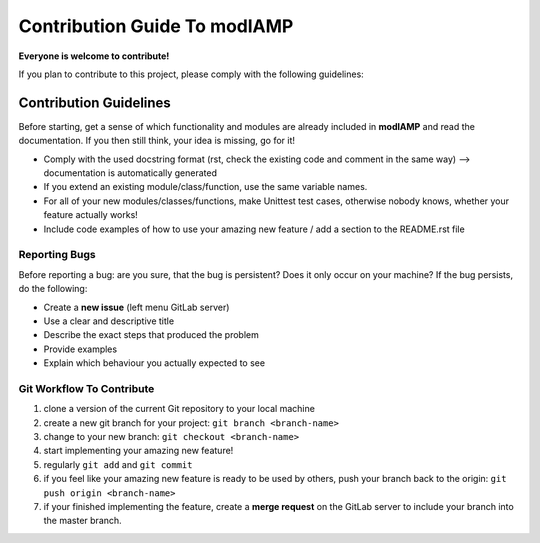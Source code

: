 Contribution Guide To modlAMP
=============================

**Everyone is welcome to contribute!**

If you plan to contribute to this project, please comply with the following guidelines:


Contribution Guidelines
-----------------------

Before starting, get a sense of which functionality and modules are already included in **modlAMP** and read the
documentation. If you then still think, your idea is missing, go for it!

- Comply with the used docstring format (rst, check the existing code and comment in the same way) --> documentation is automatically generated
- If you extend an existing module/class/function, use the same variable names.
- For all of your new modules/classes/functions, make Unittest test cases, otherwise nobody knows, whether your feature actually works!
- Include code examples of how to use your amazing new feature / add a section to the README.rst file


Reporting Bugs
..............

Before reporting a bug: are you sure, that the bug is persistent? Does it only occur on your machine? If the bug persists,
do the following:

- Create a **new issue** (left menu GitLab server)
- Use a clear and descriptive title
- Describe the exact steps that produced the problem
- Provide examples
- Explain which behaviour you actually expected to see


Git Workflow To Contribute
..........................

1) clone a version of the current Git repository to your local machine
2) create a new git branch for your project: ``git branch <branch-name>``
3) change to your new branch: ``git checkout <branch-name>``
4) start implementing your amazing new feature!
5) regularly ``git add`` and ``git commit``
6) if you feel like your amazing new feature is ready to be used by others, push your branch back to the origin: ``git push origin <branch-name>``
7) if your finished implementing the feature, create a **merge request** on the GitLab server to include your branch into the master branch.